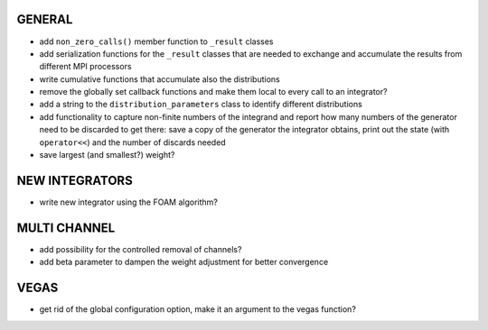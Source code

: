 GENERAL
=======

- add ``non_zero_calls()`` member function to ``_result`` classes
- add serialization functions for the ``_result`` classes that are needed to
  exchange and accumulate the results from different MPI processors
- write cumulative functions that accumulate also the distributions
- remove the globally set callback functions and make them local to every call
  to an integrator?
- add a string to the ``distribution_parameters`` class to identify different
  distributions
- add functionality to capture non-finite numbers of the integrand and report
  how many numbers of the generator need to be discarded to get there: save a
  copy of the generator the integrator obtains, print out the state (with
  ``operator<<``) and the number of discards needed
- save largest (and smallest?) weight?

NEW INTEGRATORS
===============

- write new integrator using the FOAM algorithm?

MULTI CHANNEL
=============

- add possibility for the controlled removal of channels?
- add beta parameter to dampen the weight adjustment for better convergence

VEGAS
=====

- get rid of the global configuration option, make it an argument to the vegas
  function?
